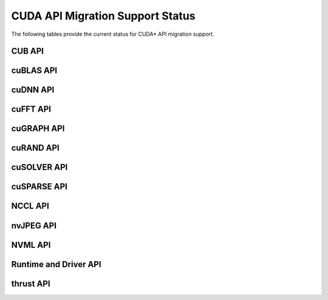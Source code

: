 CUDA API Migration Support Status
=================================

The following tables provide the current status for CUDA\* API migration support.

CUB API
-------

.. csv-table::
   :file: api-mapping-status/CUB_API_migration_status.csv
   :widths: 40, 15, 45
   :header-rows: 1

cuBLAS API
----------

.. csv-table::
   :file: api-mapping-status/cuBLAS_API_migration_status.csv
   :widths: 40, 15, 45
   :header-rows: 1

cuDNN API
---------

.. csv-table::
   :file: api-mapping-status/cuDNN_API_migration_status.csv
   :widths: 40, 15, 45
   :header-rows: 1

cuFFT API
---------

.. csv-table::
   :file: api-mapping-status/cuFFT_API_migration_status.csv
   :widths: 40, 15, 45
   :header-rows: 1

cuGRAPH API
-----------

.. csv-table::
   :file: api-mapping-status/cuGRAPH_API_migration_status.csv
   :widths: 40, 15, 45
   :header-rows: 1

cuRAND API
----------

.. csv-table::
   :file: api-mapping-status/cuRAND_API_migration_status.csv
   :widths: 40, 15, 45
   :header-rows: 1

cuSOLVER API
------------

.. csv-table::
   :file: api-mapping-status/cuSOLVER_API_migration_status.csv
   :widths: 40, 15, 45
   :header-rows: 1

cuSPARSE API
------------

.. csv-table::
   :file: api-mapping-status/cuSPARSE_API_migration_status.csv
   :widths: 40, 15, 45
   :header-rows: 1

NCCL API
--------

.. csv-table::
   :file: api-mapping-status/NCCL_API_migration_status.csv
   :widths: 40, 15, 45
   :header-rows: 1

nvJPEG API
----------

.. csv-table::
   :file: api-mapping-status/nvJPEG_API_migration_status.csv
   :widths: 40, 15, 45
   :header-rows: 1

NVML API
--------

.. csv-table::
   :file: api-mapping-status/NVML_API_migration_status.csv
   :widths: 40, 15, 45
   :header-rows: 1

Runtime and Driver API
----------------------

.. csv-table::
   :file: api-mapping-status/Runtime_and_Driver_API_migration_status.csv
   :widths: 40, 15, 45
   :header-rows: 1

thrust API
----------

.. csv-table::
   :file: api-mapping-status/thrust_API_migration_status.csv
   :widths: 40, 15, 45
   :header-rows: 1